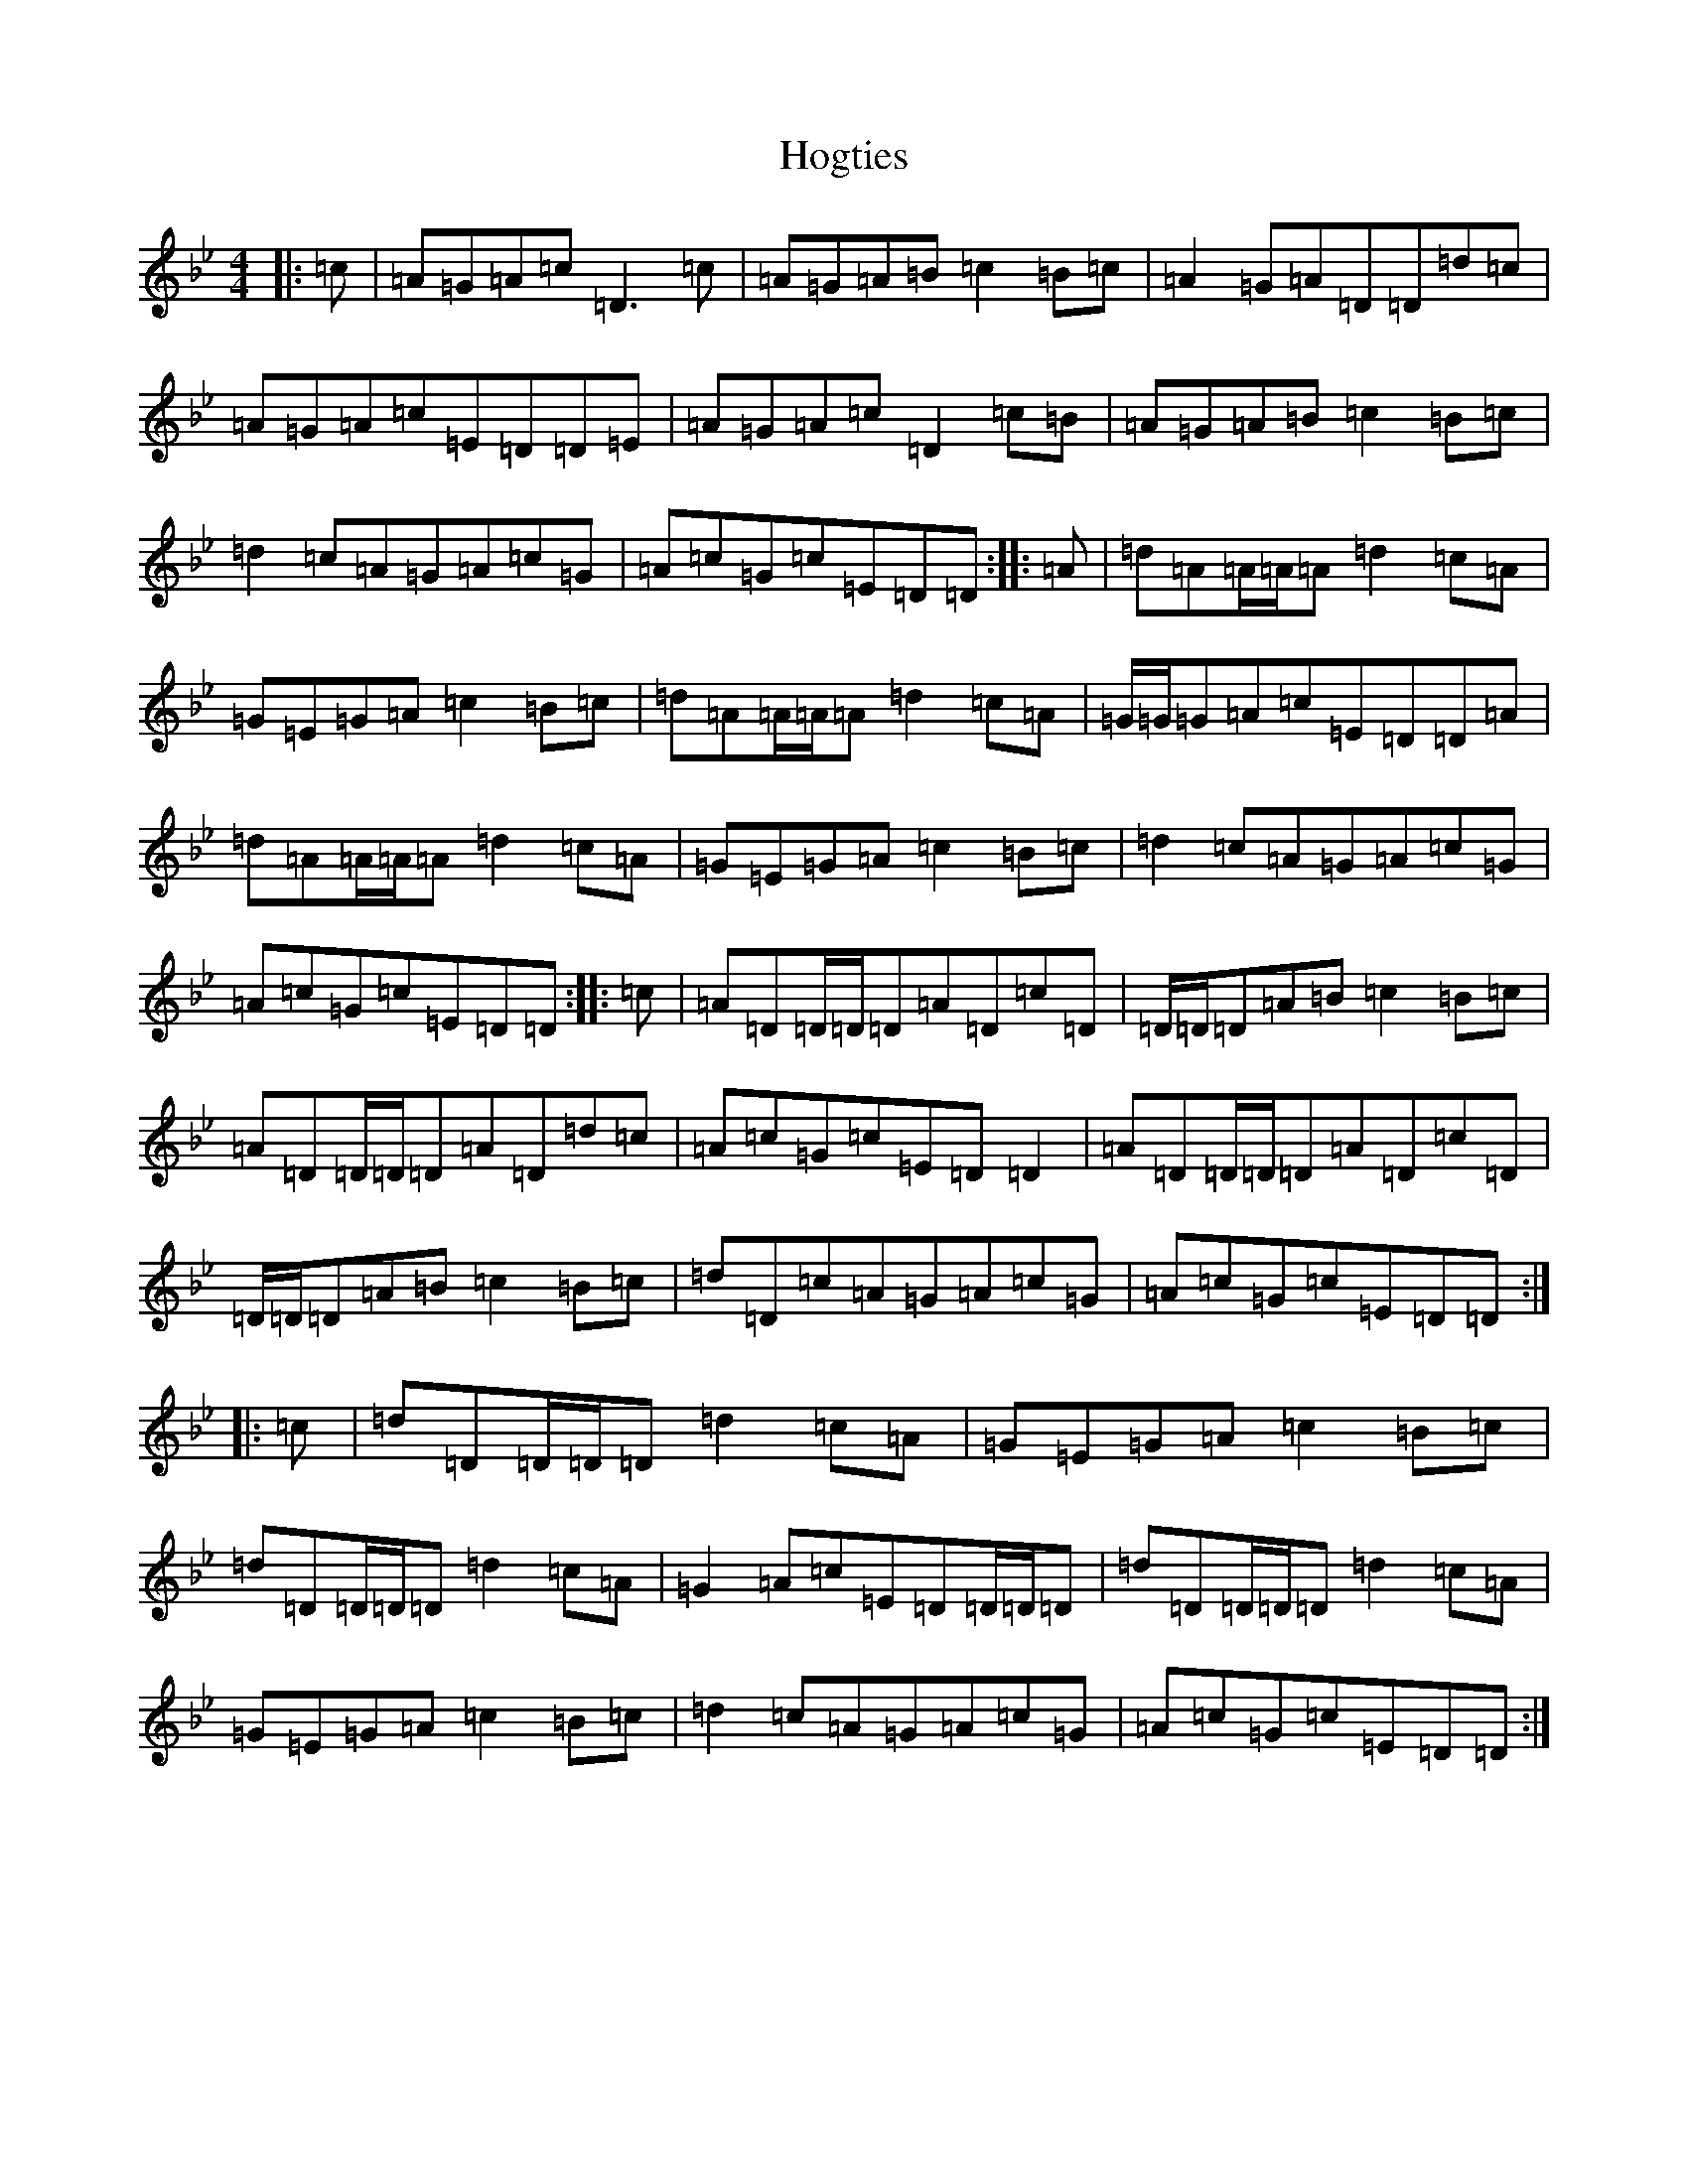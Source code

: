 X: 9205
T: Hogties
S: https://thesession.org/tunes/290#setting7537
Z: A Dorian
R: reel
M:4/4
L:1/8
K: C Dorian
|:=c|=A=G=A=c=D3=c|=A=G=A=B=c2=B=c|=A2=G=A=D=D=d=c|=A=G=A=c=E=D=D=E|=A=G=A=c=D2=c=B|=A=G=A=B=c2=B=c|=d2=c=A=G=A=c=G|=A=c=G=c=E=D=D:||:=A|=d=A=A/2=A/2=A=d2=c=A|=G=E=G=A=c2=B=c|=d=A=A/2=A/2=A=d2=c=A|=G/2=G/2=G=A=c=E=D=D=A|=d=A=A/2=A/2=A=d2=c=A|=G=E=G=A=c2=B=c|=d2=c=A=G=A=c=G|=A=c=G=c=E=D=D:||:=c|=A=D=D/2=D/2=D=A=D=c=D|=D/2=D/2=D=A=B=c2=B=c|=A=D=D/2=D/2=D=A=D=d=c|=A=c=G=c=E=D=D2|=A=D=D/2=D/2=D=A=D=c=D|=D/2=D/2=D=A=B=c2=B=c|=d=D=c=A=G=A=c=G|=A=c=G=c=E=D=D:||:=c|=d=D=D/2=D/2=D=d2=c=A|=G=E=G=A=c2=B=c|=d=D=D/2=D/2=D=d2=c=A|=G2=A=c=E=D=D/2=D/2=D|=d=D=D/2=D/2=D=d2=c=A|=G=E=G=A=c2=B=c|=d2=c=A=G=A=c=G|=A=c=G=c=E=D=D:|